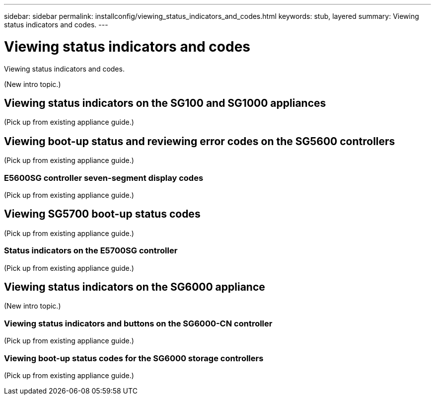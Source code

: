 ---
sidebar: sidebar
permalink: installconfig/viewing_status_indicators_and_codes.html
keywords: stub, layered
summary: Viewing status indicators and codes.
---

= Viewing status indicators and codes




:icons: font

:imagesdir: ../media/

[.lead]
Viewing status indicators and codes.

(New intro topic.)

== Viewing status indicators on the SG100 and SG1000 appliances

(Pick up from existing appliance guide.)

== Viewing boot-up status and reviewing error codes on the SG5600 controllers

(Pick up from existing appliance guide.)

=== E5600SG controller seven-segment display codes

(Pick up from existing appliance guide.)

== Viewing SG5700 boot-up status codes

(Pick up from existing appliance guide.)

=== Status indicators on the E5700SG controller

(Pick up from existing appliance guide.)

== Viewing status indicators on the SG6000 appliance

(New intro topic.)

=== Viewing status indicators and buttons on the SG6000-CN controller

(Pick up from existing appliance guide.)

=== Viewing boot-up status codes for the SG6000 storage controllers

(Pick up from existing appliance guide.)
